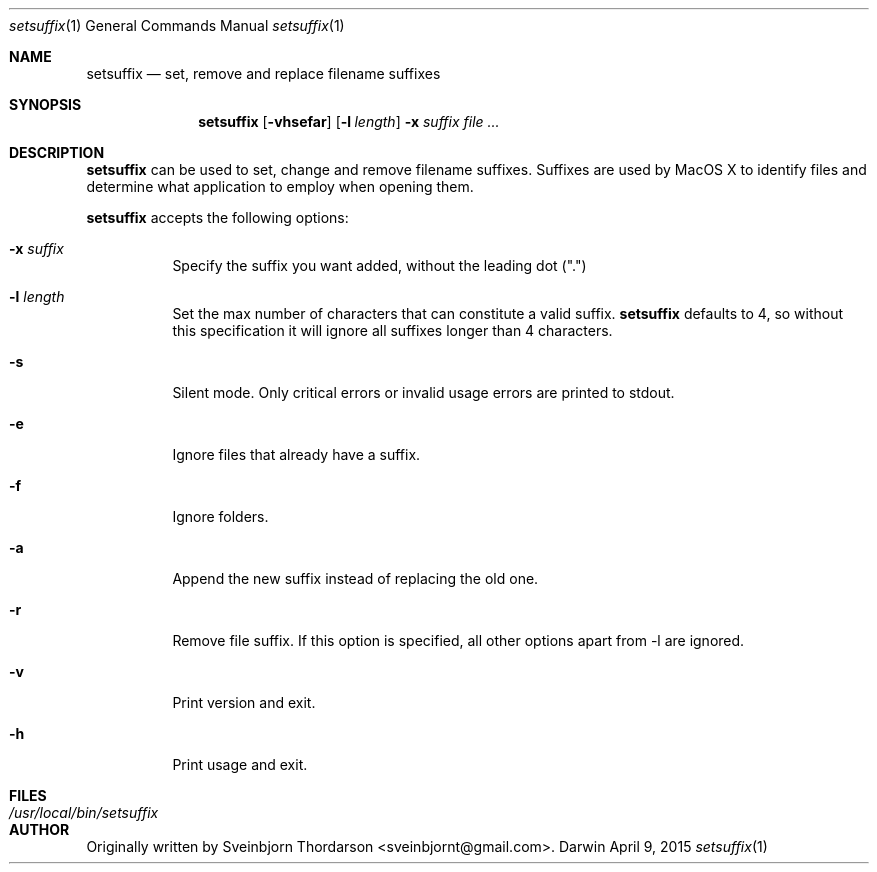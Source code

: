 .Dd April 9, 2015
.Dt setsuffix 1
.Os Darwin
.Sh NAME
.Nm setsuffix
.Nd set, remove and replace filename suffixes
.Sh SYNOPSIS
.Nm
.Op Fl vhsefar
.Op Fl l Ar length
.Fl x Ar suffix
.Ar
.Sh DESCRIPTION
.Nm
can be used to set, change and remove filename suffixes.  Suffixes are used by MacOS X to identify
files and determine what application to employ when opening them.
.Pp
.Nm
accepts the following options:
.Bl -tag -width indent
.It Fl x Ar suffix
Specify the suffix you want added, without the leading dot (".")
.It Fl l Ar length
Set the max number of characters that can constitute a valid suffix.
.Nm
defaults to 4, so without this specification it will ignore all suffixes longer than 4 characters.
.It Fl s
Silent mode.  Only critical errors or invalid usage errors are printed to stdout.
.It Fl e
Ignore files that already have a suffix.
.It Fl f
Ignore folders.
.It Fl a
Append the new suffix instead of replacing the old one.
.It Fl r
Remove file suffix.  If this option is specified, all other options apart from -l are ignored.
.It Fl v
Print version and exit.
.It Fl h
Print usage and exit.
.El
.Sh FILES
.Bl -tag -width "/usr/local/bin/setsuffix" -compact
.It Pa /usr/local/bin/setsuffix
.El
.Sh AUTHOR
Originally written by Sveinbjorn Thordarson <sveinbjornt@gmail.com>.
